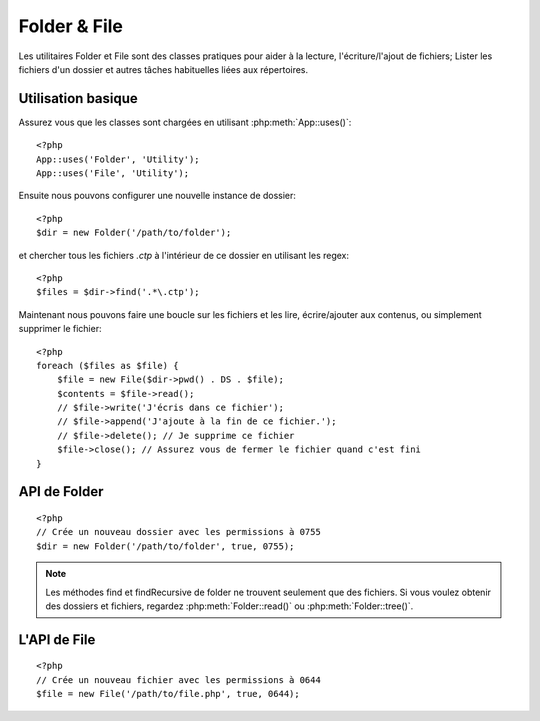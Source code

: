 Folder & File
#############

Les utilitaires Folder et File sont des classes pratiques pour aider à la
lecture, l'écriture/l'ajout de fichiers; Lister les fichiers d'un dossier
et autres tâches habituelles liées aux répertoires.

Utilisation basique
===================

Assurez vous que les classes sont chargées en utilisant
:php:meth:`App::uses()`::

    <?php
    App::uses('Folder', 'Utility');
    App::uses('File', 'Utility');

Ensuite nous pouvons configurer une nouvelle instance de dossier::

    <?php
    $dir = new Folder('/path/to/folder');

et chercher tous les fichiers *.ctp* à l'intérieur de ce dossier en utilisant
les regex::

    <?php
    $files = $dir->find('.*\.ctp');

Maintenant nous pouvons faire une boucle sur les fichiers et les lire,
écrire/ajouter aux contenus, ou simplement supprimer le fichier::

    <?php
    foreach ($files as $file) {
        $file = new File($dir->pwd() . DS . $file);
        $contents = $file->read();
        // $file->write('J'écris dans ce fichier');
        // $file->append('J'ajoute à la fin de ce fichier.');
        // $file->delete(); // Je supprime ce fichier
        $file->close(); // Assurez vous de fermer le fichier quand c'est fini
    }

API de Folder
=============

.. php:class:: Folder(string $path = false, boolean $create = false, mixed $mode = false)

::

    <?php
    // Crée un nouveau dossier avec les permissions à 0755
    $dir = new Folder('/path/to/folder', true, 0755);

.. php:attr:: path

    Le chemin pour le dossier courant. :php:meth:`Folder::pwd()` retournera la
    même information.

.. php:attr:: sort

    Dit si la liste des résultats doit être oui ou non rangée par name.
    
.. php:attr:: mode

    Mode à utiliser pour la création de dossiers. par défaut à ``0755``. Ne
    fait rien sur les machines windows.
    
.. php:staticmethod:: addPathElement(string $path, string $element)

    :rtype: string

    Retourne $path avec $element ajouté, avec le bon slash entre-deux::

        $path = Folder::addPathElement('/a/path/for', 'testing');
        // $path égal /a/path/for/testing

    $element peut aussi être un tableau::

        $path = Folder::addPathElement('/a/path/for', array('testing', 'another'));
        // $path égal à /a/path/for/testing/another

    .. versionadded:: 2.5
        Le paramètre $element accepte un tableau depuis 2.5

.. php:method:: cd(string $path)

    :rtype: string

    Change le répertoire en $path. Retourne false si échec::

        <?php
        $folder = new Folder('/foo');
        echo $folder->path; // Affiche /foo
        $folder->cd('/bar');
        echo $folder->path; // Affiche /bar
        $false = $folder->cd('/non-existent-folder');


.. php:method:: chmod(string $path, integer $mode = false, boolean $recursive = true, array $exceptions = array())

    :rtype: boolean

    Change le mode sur la structure de répertoire de façon récursive. Ceci
    inclut aussi le changement du mode des fichiers::

        <?php
        $dir = new Folder();
        $dir->chmod('/path/to/folder', 0755, true, array('skip_me.php'));


.. php:method:: copy(array|string $options = array())

    :rtype: boolean

    Copie de façon récursive un répertoire. Le seul paramètre $options peut
    être soit un chemin à copier soit un tableau d'options::
    
        <?php
        $folder1 = new Folder('/path/to/folder1');
        $folder1->copy('/path/to/folder2');
        // Va mettre folder1 et tous son contenu dans folder2

        $folder = new Folder('/path/to/folder');
        $folder->copy(array(
            'to' => '/path/to/new/folder',
            'from' => '/path/to/copy/from', // va entraîner l'execution de cd()
            'mode' => 0755,
            'skip' => array('skip-me.php', '.git'),
            'scheme' => Folder::SKIP, // Passe les répertoires/fichiers qui existent déjà.
            'recursive' => true
        ));

    y a 3 schémas supportés:

    * ``Folder::SKIP`` échapper la copie/déplacement des fichiers & répertoires
      qui existent dans le répertoire de destination.
    * ``Folder::MERGE`` fusionne les répertoires source/destination. Les
      fichiers dans le répertoire source vont remplacer les fichiers dans le
      répertoire de cible. Les contenus du répertoire seront fusionnés.
    * ``Folder::OVERWRITE`` écrase les fichiers & répertoires existant dans la
      répertoire cible avec ceux dans le répertoire source. Si les deux source
      et destination contiennent le même sous-répertoire, les contenus du
      répertoire de cible vont être retirés et remplacés avec celui de la
      source.

    .. versionchanged:: 2.3
        La fusion, l'évitement et la surcharge des schémas ont été ajoutés à
        ``copy()``.

.. php:staticmethod:: correctSlashFor( $path )

    :rtype: string

    Retourne un ensemble correct de slashes pour un $path donné. ('\\' pour
    les chemins Windows et '/' pour les autres chemins).


.. php:method:: create(string $pathname, integer $mode = false)

    :rtype: boolean

    Crée une structure de répertoire de façon récursive. Peut être utilisé
    pour créer des structures de chemin profond comme `/foo/bar/baz/shoe/horn`::

        <?php
        $folder = new Folder();
        if ($folder->create('foo' . DS . 'bar' . DS . 'baz' . DS . 'shoe' . DS . 'horn')) {
            // Successfully created the nested folders
        }

.. php:method:: delete(string $path = null)

    :rtype: boolean

    Efface de façon récursive les répertoires si le système le permet::

        <?php
        $folder = new Folder('foo');
        if ($folder->delete()) {
            // Successfully deleted foo and its nested folders
        }

.. php:method:: dirsize()

    :rtype: integer

    Retourne la taille en bytes de ce Dossier et ses contenus.

.. php:method:: errors()

    :rtype: array

    Récupère l'erreur de la dernière méthode.


.. php:method:: find(string $regexpPattern = '.*', boolean $sort = false)

    :rtype: array

    Retourne un tableau de tous les fichiers correspondants dans le répertoire
    courant::

        <?php
        // Trouve tous les .png dans votre dossier app/webroot/img/ et range les résultats
        $dir = new Folder(WWW_ROOT . 'img');
        $files = $dir->find('.*\.png', true);
        /*
        Array
        (
            [0] => cake.icon.png
            [1] => test-error-icon.png
            [2] => test-fail-icon.png
            [3] => test-pass-icon.png
            [4] => test-skip-icon.png
        )
        */

.. note::

    Les méthodes find et findRecursive de folder ne trouvent seulement que
    des fichiers. Si vous voulez obtenir des dossiers et fichiers, regardez
    :php:meth:`Folder::read()` ou :php:meth:`Folder::tree()`.


.. php:method:: findRecursive(string $pattern = '.*', boolean $sort = false)

    :rtype: array

    Retourne un tableau de tous les fichiers correspondants dans et
    en-dessous du répertoire courant::
    
        <?php
        // Trouve de façon récursive les fichiers commençant par test ou index
        $dir = new Folder(WWW_ROOT);
        $files = $dir->findRecursive('(test|index).*');
        /*
        Array
        (
            [0] => /var/www/cake/app/webroot/index.php
            [1] => /var/www/cake/app/webroot/test.php
            [2] => /var/www/cake/app/webroot/img/test-skip-icon.png
            [3] => /var/www/cake/app/webroot/img/test-fail-icon.png
            [4] => /var/www/cake/app/webroot/img/test-error-icon.png
            [5] => /var/www/cake/app/webroot/img/test-pass-icon.png
        )
        */


.. php:method:: inCakePath(string $path = '')

    :rtype: boolean

    Retourne true si le Fichier est dans un CakePath donné.


.. php:method:: inPath(string $path = '', boolean $reverse = false)

    :rtype: boolean

    Retourne true si le Fichier est dans le chemin donné::

        <?php
        $Folder = new Folder(WWW_ROOT);
        $result = $Folder->inPath(APP);
        // $result = true, /var/www/example/app/ is in /var/www/example/app/webroot/

        $result = $Folder->inPath(WWW_ROOT . 'img' . DS, true);
        // $result = true, /var/www/example/app/webroot/ est dans /var/www/example/app/webroot/img/


.. php:staticmethod:: isAbsolute(string $path)

    :rtype: boolean

    Retourne true si le $path donné est un chemin absolu.


.. php:staticmethod:: isSlashTerm(string $path)

    :rtype: boolean

    Retourne true si le $path donné finit par un slash (par exemple. se
    termine-par-un-slash)::

        <?php
        $result = Folder::isSlashTerm('/my/test/path');
        // $result = false
        $result = Folder::isSlashTerm('/my/test/path/');
        // $result = true


.. php:staticmethod:: isWindowsPath(string $path)

    :rtype: boolean

    Retourne true si le $path donné est un chemin Windows.


.. php:method:: messages()

    :rtype: array

    Récupère les messages de la dernière méthode.


.. php:method:: move(array $options)

    :rtype: boolean

    Déplace le répertoire de façon récursive.


.. php:staticmethod:: normalizePath(string $path)

    :rtype: string

    Retourne un ensemble correct de slashes pour un $path donné. ('\\' pour
    les chemins Windows et '/' pour les autres chemins.)


.. php:method:: pwd()

    :rtype: string

    Retourne le chemin courant.


.. php:method:: read(boolean $sort = true, array|boolean $exceptions = false, boolean $fullPath = false)

    :rtype: mixed

    :param boolean $sort: Si à true, triera les résultats.
    :param mixed $exceptions: Un tableau de noms de fichiers et de dossiers
        à ignorer. Si à true ou '.' cette méthode va ignorer les fichiers
        cachés ou les fichiers commençant par '.'.
    :param boolean $fullPath: Si à true, va retourner les résultats en 
        utilisant des chemins absolus.

    Retourne un tableau du contenu du répertoire courant. Le tableau retourné
    contient deux sous-tableaux: Un des repertoires et un des fichiers::

        <?php
        $dir = new Folder(WWW_ROOT);
        $files = $dir->read(true, array('files', 'index.php'));
        /*
        Array
        (
            [0] => Array // dossiers
                (
                    [0] => css
                    [1] => img
                    [2] => js
                )
            [1] => Array // fichiers
                (
                    [0] => .htaccess
                    [1] => favicon.ico
                    [2] => test.php
                )
        )
        */


.. php:method:: realpath(string $path)

    :rtype: string

    Récupère le vrai chemin (taking ".." and such into account).


.. php:staticmethod:: slashTerm(string $path)

    :rtype: string

    Retourne $path avec le slash ajouté à la fin (corrigé pour 
    Windows ou d'autres OS).


.. php:method:: tree(null|string $path = null, array|boolean $exceptions = true, null|string $type = null)

    :rtype: mixed

    Retourne un tableau de répertoires imbriqués et de fichiers dans chaque
    répertoire.


L'API de File
=============

.. php:class:: File(string $path, boolean $create = false, integer $mode = 755)

::

    <?php
    // Crée un nouveau fichier avec les permissions à 0644
    $file = new File('/path/to/file.php', true, 0644);

.. php:attr:: Folder

    L'objet Folder du fichier.

.. php:attr:: name

    Le nom du fichier avec l'extension. Différe de :php:meth:`File::name()`
    qui retourne le nom sans l'extension.

.. php:attr:: info

    Un tableau du fichier info. Utilisez :php:meth:`File::info()` à la place.

.. php:attr:: handle

    Maintient le fichier de gestion des ressources si le fichier est ouvert.

.. php:attr:: lock

    Active le blocage du fichier en lecture et écriture.

.. php:attr:: path

    Le chemin absolu du fichier courant.

.. php:method:: append(string $data, boolean $force = false )

    :rtype: boolean

    Ajoute la chaîne de caractères donnée au fichier courant.

.. php:method:: close()

    :rtype: boolean

    Ferme le fichier courant si il est ouvert.

.. php:method:: copy(string $dest, boolean $overwrite = true)

    :rtype: boolean

    Copie le Fichier vers $dest.

.. php:method:: create()

    :rtype: boolean

    Crée le Fichier.

.. php:method:: delete()

    :rtype: boolean

    Supprime le Fichier.

.. php:method:: executable()

    :rtype: boolean

    Retourne true si le Fichier est executable.

.. php:method:: exists()

    :rtype: boolean

    Retourne true si le Fichier existe.

.. php:method:: ext()

    :rtype: string

    Retourne l'extension du Fichier.

.. php:method:: Folder()

    :rtype: Folder

    Retourne le dossier courant.

.. php:method:: group()

    :rtype: integer|false

    Retourne le groupe du Fichier.

.. php:method:: info()

    :rtype: array

    Retourne l'info du Fichier.

    .. versionchanged:: 2.1
        ``File::info()`` inclut maintenant les informations filesize & mimetype.

.. php:method:: lastAccess()

    :rtype: integer|false

    Retourne le dernier temps d'accès.

.. php:method:: lastChange()

    :rtype: integer|false

    Retourne le dernier temps modifié.

.. php:method:: md5(integer|boolean $maxsize = 5)

    :rtype: string

    Récupère la MD5 Checksum du fichier avec la vérification précédente du
    Filesize.

.. php:method:: name()

    :rtype: string

    Retourne le nom du Fichier sans l'extension.

.. php:method:: offset(integer|boolean $offset = false, integer $seek = 0)

    :rtype: mixed

    Définit ou récupère l'offset pour le fichier ouvert.

.. php:method:: open(string $mode = 'r', boolean $force = false)

    :rtype: boolean

    Ouvre le fichier courant avec un $mode donné.

.. php:method:: owner()

    :rtype: integer

    Retourne le propriétaire du Fichier.

.. php:method:: perms()

    :rtype: string

    Retourne le "chmod" (permissions) du Fichier.

.. php:staticmethod:: prepare(string $data, boolean $forceWindows = false)

    :rtype: string

    Prépare une chaîne de caractères ascii pour l'écriture. Convertit les
    lignes de fin en un terminator correct pour la plateforme courante. Si
    c'est windows "\r\n" sera utilisé, toutes les autres plateformes
    utiliseront "\n"

.. php:method:: pwd()

    :rtype: string

    Retourne un chemin complet du Fichier.

.. php:method:: read(string $bytes = false, string $mode = 'rb', boolean $force = false)

    :rtype: string|boolean

    Retourne les contenus du Fichier en chaîne de caractère ou retourne false
    en cas d'échec.

.. php:method:: readable()

    :rtype: boolean

    Retourne true si le Fichier est lisible.

.. php:method:: safe(string $name = null, string $ext = null)

    :rtype: string

    Rend le nom de fichier bon pour la sauvegarde.

.. php:method:: size()

    :rtype: integer

    Retourne le Filesize.

.. php:method:: writable()

    :rtype: boolean

    Retourne si le Fichier est ouvert en écriture.

.. php:method:: write(string $data, string $mode = 'w', boolean$force = false)

    :rtype: boolean

    Ecrit le $data donné dans le Fichier.

.. versionadded:: 2.1 ``File::mime()``.

.. php:method:: mime()

    :rtype: mixed

    Récupère le mimetype du Fichier, retourne false en cas d'échec.

.. php:method:: replaceText( $search, $replace )

    :rtype: boolean

    Remplace le texte dans un fichier. Retourne false en cas d'échec et true en cas de succès.

    .. versionadded::
        2.5 ``File::replaceText()``

.. meta::
    :title lang=fr: Folder & File
    :description lang=fr: Les utilitaires Folder et File sont des classes pratiques pour aider à la lecture, l'écriture; et l'ajout de fichiers; Lister les fichiers d'un dossier et autres tâches habituelles liées aux répertoires.
    :keywords lang=fr: file,folder,cakephp utility,read file,write file,append file,recursively copy,copy options,folder path,class folder,file php,php files,change directory,file utilities,new folder,directory structure,delete file
